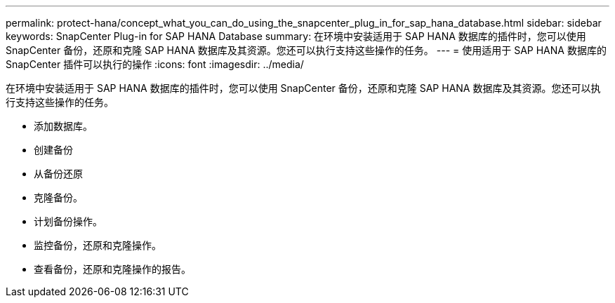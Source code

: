 ---
permalink: protect-hana/concept_what_you_can_do_using_the_snapcenter_plug_in_for_sap_hana_database.html 
sidebar: sidebar 
keywords: SnapCenter Plug-in for SAP HANA Database 
summary: 在环境中安装适用于 SAP HANA 数据库的插件时，您可以使用 SnapCenter 备份，还原和克隆 SAP HANA 数据库及其资源。您还可以执行支持这些操作的任务。 
---
= 使用适用于 SAP HANA 数据库的 SnapCenter 插件可以执行的操作
:icons: font
:imagesdir: ../media/


[role="lead"]
在环境中安装适用于 SAP HANA 数据库的插件时，您可以使用 SnapCenter 备份，还原和克隆 SAP HANA 数据库及其资源。您还可以执行支持这些操作的任务。

* 添加数据库。
* 创建备份
* 从备份还原
* 克隆备份。
* 计划备份操作。
* 监控备份，还原和克隆操作。
* 查看备份，还原和克隆操作的报告。

